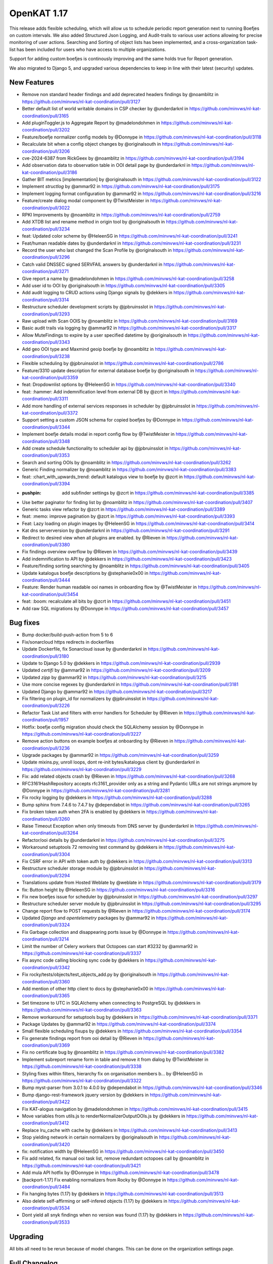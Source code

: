 ============================================
OpenKAT 1.17
============================================

This release adds flexible scheduling, which will allow us to schedule periodic report
generation next to running Boefjes on custom intervals. We also added Structured
Json Logging, and Audit-trails to various user actions allowing for precise monitoring
of user actions. Searching and Sorting of object lists has been implemented, and
a cross-organization task-list has been included for users who have access to
multiple organizations.

Support for adding custom boefjes is continously improving and the same holds true for
Report generation.

We also migrated to Django 5, and upgraded various dependencies to keep in line with
their latest (security) updates.

New Features
============

* Remove non standard header findings and add deprecated headers findings by @noamblitz in https://github.com/minvws/nl-kat-coordination/pull/3127
* Better default list of world writable domains in CSP checker by @underdarknl in https://github.com/minvws/nl-kat-coordination/pull/3165
* Add pluginToggler.js to Aggregate Report by @madelondohmen in https://github.com/minvws/nl-kat-coordination/pull/3202
* Feature/boefje normalizer config models by @Donnype in https://github.com/minvws/nl-kat-coordination/pull/3118
* Recalculate bit when a config object changes by @originalsouth in https://github.com/minvws/nl-kat-coordination/pull/3206
* cve-2024-6387 from RickGeex by @noamblitz in https://github.com/minvws/nl-kat-coordination/pull/3194
* Add observation data to observation table in OOI detail page by @underdarknl in https://github.com/minvws/nl-kat-coordination/pull/3186
* Gather BIT metrics [implementation] by @originalsouth in https://github.com/minvws/nl-kat-coordination/pull/3122
* Implement `structlog` by @ammar92 in https://github.com/minvws/nl-kat-coordination/pull/3175
* Implement logging format configuration by @ammar92 in https://github.com/minvws/nl-kat-coordination/pull/3216
* Feature/create dialog modal component by @TwistMeister in https://github.com/minvws/nl-kat-coordination/pull/3022
* RPKI Improvements by @noamblitz in https://github.com/minvws/nl-kat-coordination/pull/2759
* Add XTDB list and rename method in origin tool by @originalsouth in https://github.com/minvws/nl-kat-coordination/pull/3234
* feat: Updated color scheme by @HeleenSG in https://github.com/minvws/nl-kat-coordination/pull/3241
* Feat/human readable dates by @underdarknl in https://github.com/minvws/nl-kat-coordination/pull/3231
* Record the user who last changed the Scan Profile by @originalsouth in https://github.com/minvws/nl-kat-coordination/pull/3296
* Catch valid DNSSEC signed SERVFAIL answers by @underdarknl in https://github.com/minvws/nl-kat-coordination/pull/3271
* Give report a name by @madelondohmen in https://github.com/minvws/nl-kat-coordination/pull/3258
* Add user id to OOI by @originalsouth in https://github.com/minvws/nl-kat-coordination/pull/3305
* Add audit logging to CRUD actions using Django signals by @dekkers in https://github.com/minvws/nl-kat-coordination/pull/3314
* Restructure scheduler development scripts by @jpbruinsslot in https://github.com/minvws/nl-kat-coordination/pull/3293
* Raw upload with Scan OOIS by @noamblitz in https://github.com/minvws/nl-kat-coordination/pull/3169
* Basic audit trails via logging by @ammar92 in https://github.com/minvws/nl-kat-coordination/pull/3317
* Allow MuteFindings to expire by a user specified datetime by @originalsouth in https://github.com/minvws/nl-kat-coordination/pull/3343
* Add geo OOI type and Maxmind geoip boefje by @noamblitz in https://github.com/minvws/nl-kat-coordination/pull/3238
* Flexible scheduling by @jpbruinsslot in https://github.com/minvws/nl-kat-coordination/pull/2786
* Feature/3310 update description for external database boefje by @originalsouth in https://github.com/minvws/nl-kat-coordination/pull/3359
* feat: Dropdownlist options by @HeleenSG in https://github.com/minvws/nl-kat-coordination/pull/3340
* feat: :hammer: Add indemnification level from external DB by @zcrt in https://github.com/minvws/nl-kat-coordination/pull/3311
* Add more handling of external services responses in scheduler by @jpbruinsslot in https://github.com/minvws/nl-kat-coordination/pull/3372
* Support setting a custom JSON schema for copied boefjes by @Donnype in https://github.com/minvws/nl-kat-coordination/pull/3344
* Implement boefje details modal in report config flow by @TwistMeister in https://github.com/minvws/nl-kat-coordination/pull/3348
* Add create schedule functionality to scheduler api by @jpbruinsslot in https://github.com/minvws/nl-kat-coordination/pull/3353
* Search and sorting OOIs by @noamblitz in https://github.com/minvws/nl-kat-coordination/pull/3262
* Generic Finding normalizer by @noamblitz in https://github.com/minvws/nl-kat-coordination/pull/3383
* feat: :chart_with_upwards_trend: default katalogus view to boefje by @zcrt in https://github.com/minvws/nl-kat-coordination/pull/3394
* :pushpin: add subfinder settings by @zcrt in https://github.com/minvws/nl-kat-coordination/pull/3385
* Use better paginator for finding list by @noamblitz in https://github.com/minvws/nl-kat-coordination/pull/3407
* Generic tasks view refactor by @zcrt in https://github.com/minvws/nl-kat-coordination/pull/3389
* feat: :memo: improve pagination by @zcrt in https://github.com/minvws/nl-kat-coordination/pull/3393
* Feat: Lazy loading on plugin images by @HeleenSG in https://github.com/minvws/nl-kat-coordination/pull/3414
* Kat dns serverversion by @underdarknl in https://github.com/minvws/nl-kat-coordination/pull/3291
* Redirect to desired view when all plugins are enabled. by @Rieven in https://github.com/minvws/nl-kat-coordination/pull/3380
* Fix findings overview overflow by @Rieven in https://github.com/minvws/nl-kat-coordination/pull/3439
* Add indemnification to API by @dekkers in https://github.com/minvws/nl-kat-coordination/pull/3423
* Feature/finding sorting searching by @noamblitz in https://github.com/minvws/nl-kat-coordination/pull/3405
* Update katalogus boefje descriptions by @stephanie0x00 in https://github.com/minvws/nl-kat-coordination/pull/3444
* Feature: Render human readable ooi names in onboarding flow by @TwistMeister in https://github.com/minvws/nl-kat-coordination/pull/3454
* feat: :boom: recalculate all bits by @zcrt in https://github.com/minvws/nl-kat-coordination/pull/3451
* Add raw SQL migrations by @Donnype in https://github.com/minvws/nl-kat-coordination/pull/3457
  
Bug fixes
=========

* Bump docker/build-push-action from 5 to 6
* Fix/sonarcloud https redirects in dockerfiles
* Update Dockerfile, fix Sonarcloud issue by @underdarknl in https://github.com/minvws/nl-kat-coordination/pull/3180
* Update to Django 5.0 by @dekkers in https://github.com/minvws/nl-kat-coordination/pull/2939
* Updated `certifi` by @ammar92 in https://github.com/minvws/nl-kat-coordination/pull/3209
* Updated `zipp` by @ammar92 in https://github.com/minvws/nl-kat-coordination/pull/3215
* Use more concise regexes by @underdarknl in https://github.com/minvws/nl-kat-coordination/pull/3181
* Updated Django by @ammar92 in https://github.com/minvws/nl-kat-coordination/pull/3217
* Fix filtering on plugin_id for normalizers by @jpbruinsslot in https://github.com/minvws/nl-kat-coordination/pull/3226
* Refactor Task List and filters with error handlers for Scheduler  by @Rieven in https://github.com/minvws/nl-kat-coordination/pull/1957
* Hotfix: boefje config migration should check the SQLAlchemy session by @Donnype in https://github.com/minvws/nl-kat-coordination/pull/3227
* Remove action buttons on example boefjes at onboarding by @Rieven in https://github.com/minvws/nl-kat-coordination/pull/3236
* Upgrade packages by @ammar92 in https://github.com/minvws/nl-kat-coordination/pull/3259
* Update mixins.py, unroll loops, dont re-init bytes/katalogus client by @underdarknl in https://github.com/minvws/nl-kat-coordination/pull/3229
* Fix: add related objects crash by @Rieven in https://github.com/minvws/nl-kat-coordination/pull/3268
* RFC3161HashRepository accepts rfc3161_provider only as a string and Pydantic URLs are not strings anymore by @Donnype in https://github.com/minvws/nl-kat-coordination/pull/3281
* Fix rocky logging by @dekkers in https://github.com/minvws/nl-kat-coordination/pull/3288
* Bump sphinx from 7.4.6 to 7.4.7 by @dependabot in https://github.com/minvws/nl-kat-coordination/pull/3265
* Fix broken token auth when 2FA is enabled by @dekkers in https://github.com/minvws/nl-kat-coordination/pull/3260
* Raise Timeout Exception when only timeouts from DNS server by @underdarknl in https://github.com/minvws/nl-kat-coordination/pull/3264
* Refactor/ooi details by @underdarknl in https://github.com/minvws/nl-kat-coordination/pull/3275
* Workaround setuptools 72 removing test command by @dekkers in https://github.com/minvws/nl-kat-coordination/pull/3304
* Fix CSRF error in API with token auth by @dekkers in https://github.com/minvws/nl-kat-coordination/pull/3313
* Restructure scheduler storage module by @jpbruinsslot in https://github.com/minvws/nl-kat-coordination/pull/3294
* Translations update from Hosted Weblate by @weblate in https://github.com/minvws/nl-kat-coordination/pull/3179
* fix: Button height by @HeleenSG in https://github.com/minvws/nl-kat-coordination/pull/3316
* Fix new boefjes issue for scheduler by @jpbruinsslot in https://github.com/minvws/nl-kat-coordination/pull/3297
* Restructure scheduler server module by @jpbruinsslot in https://github.com/minvws/nl-kat-coordination/pull/3295
* Change report flow to POST requests by @Rieven in https://github.com/minvws/nl-kat-coordination/pull/3174
* Updated `Django` and `opentelemetry` packages by @ammar92 in https://github.com/minvws/nl-kat-coordination/pull/3324
* Fix Garbage collection and disappearing ports issue by @Donnype in https://github.com/minvws/nl-kat-coordination/pull/3214
* Limit the number of Celery workers that Octopoes can start #3232 by @ammar92 in https://github.com/minvws/nl-kat-coordination/pull/3337
* Fix async code calling blocking sync code by @dekkers in https://github.com/minvws/nl-kat-coordination/pull/3342
* Fix rocky/tests/objects/test_objects_add.py  by @originalsouth in https://github.com/minvws/nl-kat-coordination/pull/3360
* Add mention of other http client to docs by @stephanie0x00 in https://github.com/minvws/nl-kat-coordination/pull/3365
* Set timezone to UTC in SQLAlchemy when connecting to PostgreSQL by @dekkers in https://github.com/minvws/nl-kat-coordination/pull/3363
* Remove workaround for setuptools bug by @dekkers in https://github.com/minvws/nl-kat-coordination/pull/3371
* Package Updates by @ammar92 in https://github.com/minvws/nl-kat-coordination/pull/3374
* Small flexible scheduling fixups by @dekkers in https://github.com/minvws/nl-kat-coordination/pull/3354
* Fix generate findings report from ooi detail by @Rieven in https://github.com/minvws/nl-kat-coordination/pull/3369
* Fix no certificate bug by @noamblitz in https://github.com/minvws/nl-kat-coordination/pull/3382
* Implement subreport rename form in table and remove it from dialog by @TwistMeister in https://github.com/minvws/nl-kat-coordination/pull/3338
* Styling fixes within filters, hierarchy fix on organisation members b… by @HeleenSG in https://github.com/minvws/nl-kat-coordination/pull/3322
* Bump myst-parser from 3.0.1 to 4.0.0 by @dependabot in https://github.com/minvws/nl-kat-coordination/pull/3346
* Bump django-rest-framework jquery version by @dekkers in https://github.com/minvws/nl-kat-coordination/pull/3422
* Fix KAT-alogus navigation by @madelondohmen in https://github.com/minvws/nl-kat-coordination/pull/3415
* Move variables from utils.js to renderNormalizerOutputOOIs.js by @dekkers in https://github.com/minvws/nl-kat-coordination/pull/3412
* Replace lru_cache with cache by @dekkers in https://github.com/minvws/nl-kat-coordination/pull/3413
* Stop yielding network in certain normalizers by @originalsouth in https://github.com/minvws/nl-kat-coordination/pull/3420
* fix: notification width by @HeleenSG in https://github.com/minvws/nl-kat-coordination/pull/3450
* Fix add related, fix manual ooi task list, remove redundant octopoes call by @noamblitz in https://github.com/minvws/nl-kat-coordination/pull/3421
* Add mula API hotfix by @Donnype in https://github.com/minvws/nl-kat-coordination/pull/3478
* [backport-1.17] Fix enabling normalizers from Rocky by @Donnype in https://github.com/minvws/nl-kat-coordination/pull/3484
* Fix hanging bytes (1.17) by @dekkers in https://github.com/minvws/nl-kat-coordination/pull/3513
* Also delete self-affirming or self-infered objects (1.17) by @dekkers in https://github.com/minvws/nl-kat-coordination/pull/3534
* Dont yield all snyk findings when no version was found (1.17) by @dekkers in https://github.com/minvws/nl-kat-coordination/pull/3533

Upgrading
=========

All bits all need to be rerun because of model changes. This can be done on the
organization settings page.

Full Changelog
==============

The full changelog can be found on `Github
<https://github.com/minvws/nl-kat-coordination/compare/v1.16.0...v1.17.0>`_.
